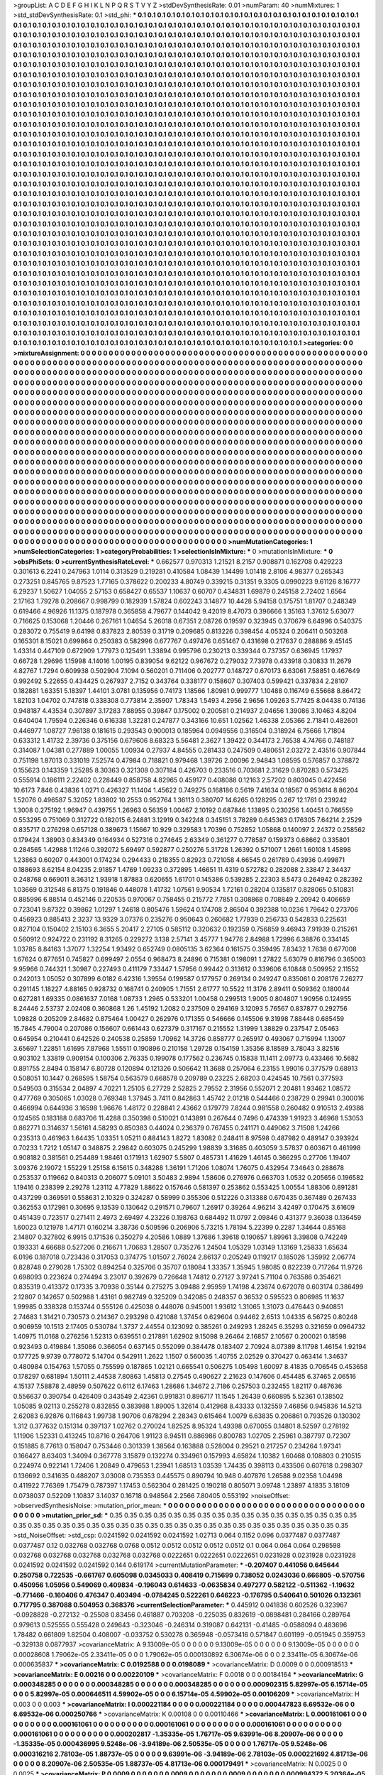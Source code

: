 >groupList:
A C D E F G H I K L
N P Q R S T V Y Z 
>stdDevSynthesisRate:
0.01 
>numParam:
40
>numMixtures:
1
>std_stdDevSynthesisRate:
0.1
>std_phi:
***
0.1 0.1 0.1 0.1 0.1 0.1 0.1 0.1 0.1 0.1
0.1 0.1 0.1 0.1 0.1 0.1 0.1 0.1 0.1 0.1
0.1 0.1 0.1 0.1 0.1 0.1 0.1 0.1 0.1 0.1
0.1 0.1 0.1 0.1 0.1 0.1 0.1 0.1 0.1 0.1
0.1 0.1 0.1 0.1 0.1 0.1 0.1 0.1 0.1 0.1
0.1 0.1 0.1 0.1 0.1 0.1 0.1 0.1 0.1 0.1
0.1 0.1 0.1 0.1 0.1 0.1 0.1 0.1 0.1 0.1
0.1 0.1 0.1 0.1 0.1 0.1 0.1 0.1 0.1 0.1
0.1 0.1 0.1 0.1 0.1 0.1 0.1 0.1 0.1 0.1
0.1 0.1 0.1 0.1 0.1 0.1 0.1 0.1 0.1 0.1
0.1 0.1 0.1 0.1 0.1 0.1 0.1 0.1 0.1 0.1
0.1 0.1 0.1 0.1 0.1 0.1 0.1 0.1 0.1 0.1
0.1 0.1 0.1 0.1 0.1 0.1 0.1 0.1 0.1 0.1
0.1 0.1 0.1 0.1 0.1 0.1 0.1 0.1 0.1 0.1
0.1 0.1 0.1 0.1 0.1 0.1 0.1 0.1 0.1 0.1
0.1 0.1 0.1 0.1 0.1 0.1 0.1 0.1 0.1 0.1
0.1 0.1 0.1 0.1 0.1 0.1 0.1 0.1 0.1 0.1
0.1 0.1 0.1 0.1 0.1 0.1 0.1 0.1 0.1 0.1
0.1 0.1 0.1 0.1 0.1 0.1 0.1 0.1 0.1 0.1
0.1 0.1 0.1 0.1 0.1 0.1 0.1 0.1 0.1 0.1
0.1 0.1 0.1 0.1 0.1 0.1 0.1 0.1 0.1 0.1
0.1 0.1 0.1 0.1 0.1 0.1 0.1 0.1 0.1 0.1
0.1 0.1 0.1 0.1 0.1 0.1 0.1 0.1 0.1 0.1
0.1 0.1 0.1 0.1 0.1 0.1 0.1 0.1 0.1 0.1
0.1 0.1 0.1 0.1 0.1 0.1 0.1 0.1 0.1 0.1
0.1 0.1 0.1 0.1 0.1 0.1 0.1 0.1 0.1 0.1
0.1 0.1 0.1 0.1 0.1 0.1 0.1 0.1 0.1 0.1
0.1 0.1 0.1 0.1 0.1 0.1 0.1 0.1 0.1 0.1
0.1 0.1 0.1 0.1 0.1 0.1 0.1 0.1 0.1 0.1
0.1 0.1 0.1 0.1 0.1 0.1 0.1 0.1 0.1 0.1
0.1 0.1 0.1 0.1 0.1 0.1 0.1 0.1 0.1 0.1
0.1 0.1 0.1 0.1 0.1 0.1 0.1 0.1 0.1 0.1
0.1 0.1 0.1 0.1 0.1 0.1 0.1 0.1 0.1 0.1
0.1 0.1 0.1 0.1 0.1 0.1 0.1 0.1 0.1 0.1
0.1 0.1 0.1 0.1 0.1 0.1 0.1 0.1 0.1 0.1
0.1 0.1 0.1 0.1 0.1 0.1 0.1 0.1 0.1 0.1
0.1 0.1 0.1 0.1 0.1 0.1 0.1 0.1 0.1 0.1
0.1 0.1 0.1 0.1 0.1 0.1 0.1 0.1 0.1 0.1
0.1 0.1 0.1 0.1 0.1 0.1 0.1 0.1 0.1 0.1
0.1 0.1 0.1 0.1 0.1 0.1 0.1 0.1 0.1 0.1
0.1 0.1 0.1 0.1 0.1 0.1 0.1 0.1 0.1 0.1
0.1 0.1 0.1 0.1 0.1 0.1 0.1 0.1 0.1 0.1
0.1 0.1 0.1 0.1 0.1 0.1 0.1 0.1 0.1 0.1
0.1 0.1 0.1 0.1 0.1 0.1 0.1 0.1 0.1 0.1
0.1 0.1 0.1 0.1 0.1 0.1 0.1 0.1 0.1 0.1
0.1 0.1 0.1 0.1 0.1 0.1 0.1 0.1 0.1 0.1
0.1 0.1 0.1 0.1 0.1 0.1 0.1 0.1 0.1 0.1
0.1 0.1 0.1 0.1 0.1 0.1 0.1 0.1 0.1 0.1
0.1 0.1 0.1 0.1 0.1 0.1 0.1 0.1 0.1 0.1
0.1 0.1 0.1 0.1 0.1 0.1 0.1 0.1 0.1 0.1
0.1 0.1 0.1 0.1 0.1 0.1 0.1 0.1 0.1 0.1
0.1 0.1 0.1 0.1 0.1 0.1 0.1 0.1 0.1 0.1
0.1 0.1 0.1 0.1 0.1 0.1 0.1 0.1 0.1 0.1
0.1 0.1 0.1 0.1 0.1 0.1 0.1 0.1 0.1 0.1
0.1 0.1 0.1 0.1 0.1 0.1 0.1 0.1 0.1 0.1
0.1 0.1 0.1 0.1 0.1 0.1 0.1 0.1 0.1 0.1
0.1 0.1 0.1 0.1 0.1 0.1 0.1 0.1 0.1 0.1
0.1 0.1 0.1 0.1 0.1 0.1 0.1 0.1 0.1 0.1
0.1 0.1 0.1 0.1 0.1 0.1 0.1 0.1 0.1 0.1
0.1 0.1 0.1 0.1 0.1 0.1 0.1 0.1 0.1 0.1
0.1 0.1 0.1 0.1 0.1 0.1 0.1 0.1 0.1 0.1
0.1 0.1 0.1 0.1 0.1 0.1 0.1 0.1 0.1 0.1
0.1 0.1 0.1 0.1 0.1 0.1 0.1 0.1 0.1 0.1
0.1 0.1 0.1 0.1 0.1 0.1 0.1 0.1 0.1 0.1
0.1 0.1 0.1 0.1 0.1 0.1 0.1 0.1 0.1 0.1
0.1 0.1 0.1 0.1 0.1 0.1 0.1 0.1 0.1 0.1
0.1 0.1 0.1 0.1 0.1 0.1 0.1 0.1 0.1 0.1
0.1 0.1 0.1 0.1 0.1 0.1 0.1 0.1 0.1 0.1
0.1 0.1 0.1 0.1 0.1 0.1 0.1 0.1 0.1 0.1
0.1 0.1 0.1 0.1 0.1 0.1 0.1 0.1 0.1 0.1
0.1 0.1 0.1 0.1 0.1 0.1 0.1 0.1 0.1 0.1
0.1 0.1 0.1 0.1 0.1 0.1 0.1 0.1 0.1 0.1
0.1 0.1 0.1 0.1 0.1 0.1 0.1 0.1 0.1 0.1
0.1 0.1 0.1 0.1 0.1 0.1 0.1 0.1 0.1 0.1
0.1 0.1 0.1 0.1 0.1 0.1 0.1 0.1 0.1 0.1
0.1 0.1 0.1 0.1 0.1 0.1 0.1 0.1 0.1 0.1
0.1 0.1 0.1 0.1 0.1 0.1 0.1 0.1 0.1 0.1
0.1 0.1 0.1 0.1 0.1 0.1 0.1 0.1 0.1 0.1
0.1 0.1 0.1 0.1 0.1 0.1 0.1 0.1 0.1 0.1
0.1 0.1 0.1 0.1 0.1 0.1 0.1 0.1 0.1 0.1
0.1 0.1 0.1 0.1 0.1 0.1 0.1 0.1 0.1 0.1
0.1 0.1 0.1 0.1 0.1 0.1 0.1 0.1 0.1 0.1
0.1 0.1 0.1 0.1 0.1 0.1 0.1 0.1 0.1 0.1
0.1 0.1 0.1 0.1 0.1 0.1 0.1 0.1 0.1 0.1
0.1 0.1 0.1 0.1 0.1 0.1 0.1 0.1 0.1 0.1
0.1 0.1 0.1 0.1 0.1 0.1 0.1 0.1 0.1 0.1
0.1 0.1 0.1 0.1 0.1 0.1 0.1 0.1 0.1 0.1
0.1 0.1 0.1 0.1 0.1 0.1 0.1 0.1 0.1 0.1
0.1 0.1 0.1 0.1 0.1 0.1 0.1 0.1 0.1 0.1
0.1 0.1 0.1 0.1 0.1 0.1 0.1 0.1 0.1 0.1
0.1 0.1 0.1 0.1 0.1 0.1 0.1 0.1 0.1 0.1
0.1 0.1 0.1 0.1 0.1 0.1 0.1 0.1 0.1 0.1
0.1 0.1 0.1 0.1 0.1 0.1 0.1 0.1 0.1 0.1
0.1 0.1 0.1 0.1 0.1 0.1 0.1 0.1 0.1 0.1
0.1 0.1 0.1 0.1 0.1 0.1 0.1 0.1 0.1 0.1
0.1 0.1 0.1 0.1 0.1 0.1 0.1 0.1 0.1 0.1
0.1 0.1 0.1 0.1 0.1 0.1 0.1 0.1 0.1 0.1
0.1 0.1 0.1 0.1 0.1 0.1 0.1 0.1 0.1 0.1
0.1 0.1 0.1 0.1 0.1 0.1 0.1 0.1 0.1 0.1
0.1 0.1 0.1 0.1 0.1 0.1 0.1 0.1 0.1 0.1
0.1 0.1 0.1 0.1 0.1 0.1 0.1 0.1 0.1 0.1
0.1 0.1 0.1 0.1 0.1 0.1 0.1 0.1 0.1 0.1
0.1 0.1 0.1 0.1 0.1 0.1 0.1 0.1 0.1 0.1
0.1 0.1 0.1 0.1 0.1 0.1 0.1 0.1 0.1 0.1
0.1 0.1 0.1 0.1 0.1 0.1 0.1 0.1 0.1 0.1
0.1 0.1 0.1 0.1 0.1 0.1 0.1 0.1 0.1 0.1
0.1 0.1 0.1 0.1 0.1 0.1 0.1 0.1 0.1 0.1
0.1 0.1 0.1 0.1 0.1 0.1 0.1 0.1 0.1 0.1
0.1 0.1 0.1 0.1 0.1 0.1 0.1 0.1 0.1 0.1
0.1 0.1 0.1 0.1 0.1 0.1 0.1 0.1 0.1 0.1
0.1 0.1 0.1 0.1 0.1 0.1 0.1 0.1 0.1 0.1
0.1 0.1 0.1 0.1 0.1 0.1 0.1 0.1 0.1 0.1
0.1 0.1 0.1 0.1 0.1 0.1 0.1 0.1 0.1 0.1
0.1 0.1 0.1 0.1 0.1 0.1 0.1 0.1 0.1 0.1
0.1 0.1 0.1 0.1 0.1 0.1 0.1 0.1 0.1 0.1
0.1 0.1 0.1 0.1 0.1 0.1 0.1 0.1 0.1 0.1
0.1 0.1 0.1 0.1 0.1 0.1 0.1 0.1 0.1 0.1
0.1 0.1 0.1 0.1 0.1 0.1 0.1 0.1 0.1 0.1
0.1 0.1 0.1 0.1 0.1 0.1 0.1 0.1 0.1 0.1
0.1 0.1 0.1 0.1 0.1 0.1 0.1 0.1 0.1 0.1
0.1 0.1 0.1 0.1 0.1 
>categories:
0 0
>mixtureAssignment:
0 0 0 0 0 0 0 0 0 0 0 0 0 0 0 0 0 0 0 0 0 0 0 0 0 0 0 0 0 0 0 0 0 0 0 0 0 0 0 0 0 0 0 0 0 0 0 0 0 0
0 0 0 0 0 0 0 0 0 0 0 0 0 0 0 0 0 0 0 0 0 0 0 0 0 0 0 0 0 0 0 0 0 0 0 0 0 0 0 0 0 0 0 0 0 0 0 0 0 0
0 0 0 0 0 0 0 0 0 0 0 0 0 0 0 0 0 0 0 0 0 0 0 0 0 0 0 0 0 0 0 0 0 0 0 0 0 0 0 0 0 0 0 0 0 0 0 0 0 0
0 0 0 0 0 0 0 0 0 0 0 0 0 0 0 0 0 0 0 0 0 0 0 0 0 0 0 0 0 0 0 0 0 0 0 0 0 0 0 0 0 0 0 0 0 0 0 0 0 0
0 0 0 0 0 0 0 0 0 0 0 0 0 0 0 0 0 0 0 0 0 0 0 0 0 0 0 0 0 0 0 0 0 0 0 0 0 0 0 0 0 0 0 0 0 0 0 0 0 0
0 0 0 0 0 0 0 0 0 0 0 0 0 0 0 0 0 0 0 0 0 0 0 0 0 0 0 0 0 0 0 0 0 0 0 0 0 0 0 0 0 0 0 0 0 0 0 0 0 0
0 0 0 0 0 0 0 0 0 0 0 0 0 0 0 0 0 0 0 0 0 0 0 0 0 0 0 0 0 0 0 0 0 0 0 0 0 0 0 0 0 0 0 0 0 0 0 0 0 0
0 0 0 0 0 0 0 0 0 0 0 0 0 0 0 0 0 0 0 0 0 0 0 0 0 0 0 0 0 0 0 0 0 0 0 0 0 0 0 0 0 0 0 0 0 0 0 0 0 0
0 0 0 0 0 0 0 0 0 0 0 0 0 0 0 0 0 0 0 0 0 0 0 0 0 0 0 0 0 0 0 0 0 0 0 0 0 0 0 0 0 0 0 0 0 0 0 0 0 0
0 0 0 0 0 0 0 0 0 0 0 0 0 0 0 0 0 0 0 0 0 0 0 0 0 0 0 0 0 0 0 0 0 0 0 0 0 0 0 0 0 0 0 0 0 0 0 0 0 0
0 0 0 0 0 0 0 0 0 0 0 0 0 0 0 0 0 0 0 0 0 0 0 0 0 0 0 0 0 0 0 0 0 0 0 0 0 0 0 0 0 0 0 0 0 0 0 0 0 0
0 0 0 0 0 0 0 0 0 0 0 0 0 0 0 0 0 0 0 0 0 0 0 0 0 0 0 0 0 0 0 0 0 0 0 0 0 0 0 0 0 0 0 0 0 0 0 0 0 0
0 0 0 0 0 0 0 0 0 0 0 0 0 0 0 0 0 0 0 0 0 0 0 0 0 0 0 0 0 0 0 0 0 0 0 0 0 0 0 0 0 0 0 0 0 0 0 0 0 0
0 0 0 0 0 0 0 0 0 0 0 0 0 0 0 0 0 0 0 0 0 0 0 0 0 0 0 0 0 0 0 0 0 0 0 0 0 0 0 0 0 0 0 0 0 0 0 0 0 0
0 0 0 0 0 0 0 0 0 0 0 0 0 0 0 0 0 0 0 0 0 0 0 0 0 0 0 0 0 0 0 0 0 0 0 0 0 0 0 0 0 0 0 0 0 0 0 0 0 0
0 0 0 0 0 0 0 0 0 0 0 0 0 0 0 0 0 0 0 0 0 0 0 0 0 0 0 0 0 0 0 0 0 0 0 0 0 0 0 0 0 0 0 0 0 0 0 0 0 0
0 0 0 0 0 0 0 0 0 0 0 0 0 0 0 0 0 0 0 0 0 0 0 0 0 0 0 0 0 0 0 0 0 0 0 0 0 0 0 0 0 0 0 0 0 0 0 0 0 0
0 0 0 0 0 0 0 0 0 0 0 0 0 0 0 0 0 0 0 0 0 0 0 0 0 0 0 0 0 0 0 0 0 0 0 0 0 0 0 0 0 0 0 0 0 0 0 0 0 0
0 0 0 0 0 0 0 0 0 0 0 0 0 0 0 0 0 0 0 0 0 0 0 0 0 0 0 0 0 0 0 0 0 0 0 0 0 0 0 0 0 0 0 0 0 0 0 0 0 0
0 0 0 0 0 0 0 0 0 0 0 0 0 0 0 0 0 0 0 0 0 0 0 0 0 0 0 0 0 0 0 0 0 0 0 0 0 0 0 0 0 0 0 0 0 0 0 0 0 0
0 0 0 0 0 0 0 0 0 0 0 0 0 0 0 0 0 0 0 0 0 0 0 0 0 0 0 0 0 0 0 0 0 0 0 0 0 0 0 0 0 0 0 0 0 0 0 0 0 0
0 0 0 0 0 0 0 0 0 0 0 0 0 0 0 0 0 0 0 0 0 0 0 0 0 0 0 0 0 0 0 0 0 0 0 0 0 0 0 0 0 0 0 0 0 0 0 0 0 0
0 0 0 0 0 0 0 0 0 0 0 0 0 0 0 0 0 0 0 0 0 0 0 0 0 0 0 0 0 0 0 0 0 0 0 0 0 0 0 0 0 0 0 0 0 0 0 0 0 0
0 0 0 0 0 0 0 0 0 0 0 0 0 0 0 0 0 0 0 0 0 0 0 0 0 0 0 0 0 0 0 0 0 0 0 0 0 0 0 0 0 0 0 0 0 0 0 0 0 0
0 0 0 0 0 
>numMutationCategories:
1
>numSelectionCategories:
1
>categoryProbabilities:
1 
>selectionIsInMixture:
***
0 
>mutationIsInMixture:
***
0 
>obsPhiSets:
0
>currentSynthesisRateLevel:
***
0.662577 0.970313 1.21521 8.2157 0.908871 0.162708 0.429223 0.301613 6.2241 0.247963
1.0114 0.313529 0.219281 0.410584 1.08439 1.14499 1.01418 2.8106 4.98377 0.265343
0.273251 0.845765 9.87523 1.77165 0.378622 0.200233 4.80749 0.339215 0.31351 9.3305
0.0990223 9.61126 8.16777 6.29237 1.50627 1.04055 2.57153 0.658427 0.65537 1.10637
0.60707 0.434831 1.69879 0.245158 2.72402 1.6564 2.17163 1.79278 0.208667 0.998799
0.182939 1.57824 0.602243 3.14877 10.4428 5.94158 0.175751 1.81707 0.248349 0.619466
4.96926 11.1375 0.187978 0.365858 4.79677 0.144042 9.42019 8.47073 0.396666 1.35163
1.37612 5.63077 0.716625 0.153068 1.20446 0.267161 1.04654 5.26018 0.67351 2.08726
0.19597 0.323945 0.370679 6.64996 0.540375 0.283072 0.755419 9.64198 0.837823 2.80539
0.31719 0.209685 0.813226 0.398454 4.05324 0.206411 0.503268 0.165301 8.15021 0.699864
0.250383 0.582996 0.677767 0.497476 0.651467 0.431698 0.217637 0.288886 9.45145 1.43314
0.447109 0.672909 1.77973 0.125491 1.33894 0.995796 0.230213 0.339344 0.737357 0.636945
1.17937 0.66728 1.29696 1.15998 4.14016 1.00195 0.839054 9.62122 0.967672 0.279032
7.73978 0.433918 0.30833 11.2679 4.82767 1.7294 0.609938 0.502904 7.1094 0.560201
0.711406 0.202777 0.148727 0.670173 6.63061 7.58851 0.467649 0.992492 5.22655 0.434425
0.267937 2.7152 0.343764 0.338177 0.158607 0.307403 0.599421 0.337834 2.28107 0.182881
1.63351 5.18397 1.44101 3.0781 0.135956 0.74173 1.18566 1.80981 0.999777 1.10488
0.116749 6.55668 8.86472 1.82103 1.04702 0.747818 0.338308 0.773814 2.35907 1.78343
1.5493 4.2956 2.9656 1.09263 5.77425 8.04438 0.74136 0.948187 4.43534 0.307897
3.17283 7.88955 0.39847 0.175002 0.200581 0.214937 2.04656 1.39086 3.10463 4.8204
0.640404 1.79594 0.226346 0.616338 1.32281 0.247877 0.343166 10.651 1.02562 1.46338
2.05366 2.71841 0.482601 0.446977 1.08727 7.96138 0.181615 0.293543 0.900013 0.185964
0.0949556 0.316504 0.318924 6.75666 1.71804 0.633312 1.41732 2.39736 0.375156 0.679606
8.68323 5.56481 2.3627 1.39422 0.344173 2.76538 4.74766 0.748187 0.314087 1.04381
0.277889 1.00055 1.00934 0.27937 4.84555 0.281433 0.247509 0.480651 2.03272 2.43516
0.907844 0.751198 1.87013 0.331019 7.52574 0.47984 0.718821 0.979468 1.39726 2.00096
2.94843 1.08595 0.576857 0.378872 0.155623 0.143359 1.25285 8.30363 0.321308 0.307184
0.426703 0.233516 0.703681 2.31629 0.870283 0.573425 0.555914 0.186111 2.22402 0.228449
0.858758 4.82965 0.459177 0.408088 0.12163 2.57202 0.803045 0.422456 10.6173 7.846
0.43836 1.0271 0.426327 11.1404 1.45622 0.749275 0.168186 0.5619 7.41634 0.18567
0.953614 8.86204 1.52076 0.496587 5.32052 1.83802 10.2553 0.952764 1.36113 0.380707
14.6265 0.128295 0.267 12.1761 0.239242 1.3008 0.275192 1.96947 0.439755 1.26963
0.56359 1.00467 2.10192 0.687846 1.13895 0.230256 1.40451 0.766559 0.553295 0.751069
0.312722 0.182015 6.24881 3.12919 0.342248 0.345151 3.78289 0.645363 0.176305 7.64214
2.2529 0.835717 0.276298 0.657128 0.389673 1.15667 10.929 0.329583 1.70396 0.752852
1.05868 0.140097 2.24372 0.258562 0.179424 1.38903 0.834349 0.164934 0.527316 0.274645
2.63349 0.361277 0.778587 0.159373 0.68662 0.335801 0.284565 1.42988 1.11246 0.392072
5.69497 0.592877 0.250276 5.31728 1.26392 0.571007 1.2661 1.60108 1.45898 1.23863
0.60207 0.443001 0.174234 0.294433 0.218355 0.82923 0.721058 4.66545 0.261789 0.43936
0.499871 0.188693 8.62154 8.04235 2.91857 1.4769 1.09233 0.372895 1.46651 11.4319
0.572782 0.282088 2.33847 2.34437 0.248768 0.669011 8.36312 1.93918 1.87883 0.620655
1.61701 0.145386 0.539285 2.22303 8.5473 0.264942 0.282392 1.03669 0.312548 6.81375
0.191846 0.448078 1.41732 1.07561 9.90534 1.72161 0.28204 0.135817 0.828065 0.510831
0.885996 6.88514 0.452146 0.220535 0.970067 0.758455 0.215772 7.7851 0.308868 0.708849
2.20942 0.406659 0.723041 9.87322 0.39862 1.01297 1.24618 0.805476 1.59624 0.174708
2.86504 0.392388 10.0236 1.79642 0.273706 0.456923 0.885413 2.3237 13.9329 3.07376
0.235276 0.950643 0.260682 1.77939 0.256733 0.542833 0.225631 0.827104 0.150402 2.15103
6.3655 5.20417 2.27105 0.585112 0.320632 0.192359 0.756859 9.46943 7.91939 0.215261
0.560912 0.924722 0.231192 8.31265 0.229272 3.138 2.57141 3.45777 1.94776 2.84988
1.72996 6.38876 0.334145 1.03785 8.84163 1.37077 1.32254 1.93492 0.652749 0.0805135
3.62364 0.161575 0.359495 7.83432 1.7638 0.677008 1.67624 0.877651 0.745827 0.699497
2.0554 0.968473 8.24896 0.715381 0.198091 1.27822 5.63079 0.816796 0.365003 9.95966
0.744321 1.30987 0.227493 0.411179 7.33447 1.57956 0.99442 0.313612 0.339606 6.10848
0.509952 2.11552 0.242013 1.05052 0.307899 6.0182 6.42316 1.39554 0.199587 0.177957
0.269134 0.249247 0.835061 0.208176 7.26277 0.291145 1.18227 4.88165 0.928732 0.168741
0.240905 1.71551 2.61777 10.5522 11.3176 2.89411 0.509362 0.180044 0.627281 1.69335
0.0861637 7.0168 1.08733 1.2965 0.533201 1.00458 0.299513 1.9005 0.804807 1.90956
0.124955 8.24446 2.53737 2.02408 0.360868 1.26 1.45192 1.2082 0.237509 0.294169
3.12093 5.76567 0.837877 0.292756 1.09828 0.205209 2.84682 0.875464 1.00427 0.262976
0.171355 0.546666 0.145506 9.31998 7.88448 0.685459 15.7845 4.79004 0.207086 0.156607
0.661443 0.627379 0.317167 0.215552 1.31999 1.38829 0.237547 2.05463 0.645954 0.210441
0.642526 0.240538 0.25859 1.70962 14.3726 0.858777 0.265917 0.493067 0.715994 1.13007
3.65697 1.22851 1.61695 7.87968 1.55511 0.190896 0.210158 1.29728 0.154159 1.35356
8.18589 3.78043 3.82516 0.903102 1.33819 0.909154 0.100306 2.76335 0.199078 0.177562
0.236745 0.15838 11.1411 2.09773 0.433466 10.5682 0.891755 2.8494 0.158147 6.80728
0.120894 0.121326 0.506642 11.3688 0.257064 6.23155 1.99016 0.377579 0.68913 0.508051
10.1447 0.268595 1.58754 0.563579 0.668578 0.209789 0.23225 2.68203 0.424545 10.7561
0.377593 0.549503 0.315534 2.04897 4.70221 1.25105 6.27729 2.52825 2.79552 2.31956
0.552071 2.20481 1.93462 1.08572 0.477769 0.305065 1.03028 0.769348 1.37945 3.7411
0.842863 1.45742 2.01218 0.544466 0.238729 0.29941 0.300016 0.466994 0.644936 3.16598
1.96676 1.48172 0.228841 2.43662 0.179779 7.8244 0.981558 0.260482 0.910513 2.49388
0.124565 0.183188 0.683706 11.4288 0.350398 0.510021 0.143891 0.267644 0.7496 0.474339
1.91923 3.46968 1.53053 0.862771 0.314637 1.56161 4.58293 0.850383 0.44024 0.236379
0.767455 0.241171 0.449062 3.71508 1.24266 0.235313 0.461963 1.64435 1.03351 1.05211
0.884143 1.8272 1.83082 0.248411 8.97598 0.487982 0.489147 0.393924 0.70233 1.7212
1.05147 0.348875 2.29842 0.603075 0.245299 1.98839 3.31685 0.403059 3.57837 0.603671
0.461998 0.908182 0.381561 0.254489 1.98461 0.171913 1.62907 5.5807 0.485731 1.41629
1.46145 0.366295 0.27706 1.19407 3.09376 2.19072 1.55229 1.25158 6.15615 0.348288
1.36191 1.71206 1.08074 1.76075 0.432954 7.34643 0.288678 0.253537 0.119662 0.840313
0.206077 5.09101 3.50483 2.9894 1.58606 0.276976 0.663703 1.0532 0.205656 0.196582
1.19416 0.238399 2.29278 1.23112 4.77829 1.88622 0.157646 0.581397 0.253862 0.553425
1.00554 1.88306 0.891281 0.437299 0.369591 0.558631 2.10329 0.324287 0.58999 0.355306
0.512226 0.313388 0.670435 0.367489 0.267433 0.362553 0.172981 0.30695 9.13539 0.130642
0.291571 0.79607 1.26917 0.39264 4.96214 3.42497 0.170475 3.61609 0.451439 0.723517
0.271411 2.4973 2.69497 4.23226 0.198763 0.684492 11.0797 2.09846 0.431377 9.36038
0.136459 1.60023 0.121978 1.47171 0.160214 3.38736 0.509596 0.206906 5.73215 1.78194
5.22399 0.2287 1.34644 0.85168 2.14807 0.327802 6.9915 0.171536 0.350279 4.20586
1.0889 1.37686 1.39618 0.190657 1.89961 3.39808 0.742249 0.193331 4.66688 0.527206
0.216671 1.70683 1.28507 0.735276 1.24504 1.05329 1.03149 1.13169 1.25833 1.65634
6.0196 0.187018 0.723436 0.317053 0.374775 1.01507 2.76024 2.86137 0.205249 0.119217
0.185026 1.35992 2.06774 0.828748 0.279028 1.75302 0.894254 0.325706 0.35707 0.18084
1.33357 1.35945 1.98085 0.822239 0.717264 11.9726 0.698093 0.223624 0.274494 3.23017
0.392679 0.726648 1.74812 0.27127 3.97241 5.71104 0.763586 0.354621 0.835319 0.413372
0.17335 3.70938 0.35144 0.275275 3.09488 2.95959 1.74198 4.23674 0.672078 0.603174
0.386499 2.12807 0.142657 0.502988 1.43161 0.982749 0.325209 0.342085 0.248357 0.36532
0.595523 0.806985 11.1637 1.99985 0.338328 0.153744 0.555126 0.425038 0.448076 0.945001
1.93612 1.31065 1.31073 0.476443 0.940851 2.74683 1.31421 0.730573 0.214367 0.293298
0.421088 1.37454 0.629604 0.94462 2.6513 1.04335 6.56725 0.80248 0.906959 10.1513
2.17405 0.530784 1.3737 2.44554 0.123092 0.385261 0.249293 1.28245 6.35293 0.321659
0.0964732 1.40975 11.0168 0.276256 1.52313 0.639551 0.217891 1.62902 9.15098 9.26464
2.16857 2.10567 0.200021 0.18598 0.923493 0.419884 1.35086 0.366054 0.637145 0.552099
0.384478 0.183407 2.70924 8.07389 8.11798 1.46154 1.92194 0.177725 9.9739 0.778072
5.14704 0.542911 1.2622 1.1507 0.560035 1.40755 2.02529 0.370427 0.463414 1.34637
0.480984 0.154763 1.57055 0.755599 0.187865 1.02121 0.665541 0.506275 1.05498 1.60097
8.41835 0.706545 0.453658 0.178297 0.681894 1.50111 2.44538 7.80863 1.45813 0.27545
0.490627 2.21623 0.147606 0.454485 6.37465 2.06516 4.15137 7.58878 2.48959 0.507622
0.6112 6.17463 1.28686 1.34672 2.7186 0.257503 0.232455 1.82117 0.487636 0.556637
0.390754 0.426409 0.343549 2.42361 0.991831 0.896717 11.1545 1.26439 0.660895 5.52361
0.138502 1.05085 9.02113 0.255278 0.832855 0.383988 1.89005 1.32614 0.412968 8.43333
0.132559 7.46856 0.945836 14.5213 2.62083 6.92876 0.116843 1.99738 1.90706 0.678294
2.28343 0.615464 1.0079 6.63835 0.206861 0.793526 0.130302 1.312 0.377632 0.151314
0.397137 1.02762 0.270024 1.82525 8.95324 1.49398 0.670055 0.14801 8.52597 0.278192
1.11906 1.52331 0.413245 10.8716 0.264706 1.91123 8.94511 0.886986 0.800783 1.02705
2.25961 0.387797 0.72307 0.151885 8.77613 0.158047 0.753446 0.301339 1.38564 0.163888
0.528004 0.29521 0.217257 0.234264 1.97341 0.166427 8.63403 1.34094 0.367778 3.15879
0.132274 0.334961 0.157993 4.65824 1.10382 1.60468 0.108803 0.210515 0.224974 0.922141
1.72406 1.20849 0.479653 1.23941 1.68513 1.03539 1.74435 0.398113 0.433506 0.607618
0.298307 0.136692 0.341635 0.488207 3.03008 0.735353 0.445575 0.890794 10.948 0.407876
1.26588 9.02358 1.04498 0.411922 7.76369 1.75479 0.787397 1.17453 0.562304 0.281425
0.190218 0.805071 3.09748 1.23897 4.1835 3.18109 0.0738037 0.52209 1.10837 3.14037
0.16718 0.948564 2.2566 7.80405 0.553192 
>noiseOffset:
>observedSynthesisNoise:
>mutation_prior_mean:
***
0 0 0 0 0 0 0 0 0 0
0 0 0 0 0 0 0 0 0 0
0 0 0 0 0 0 0 0 0 0
0 0 0 0 0 0 0 0 0 0
>mutation_prior_sd:
***
0.35 0.35 0.35 0.35 0.35 0.35 0.35 0.35 0.35 0.35
0.35 0.35 0.35 0.35 0.35 0.35 0.35 0.35 0.35 0.35
0.35 0.35 0.35 0.35 0.35 0.35 0.35 0.35 0.35 0.35
0.35 0.35 0.35 0.35 0.35 0.35 0.35 0.35 0.35 0.35
>std_NoiseOffset:
>std_csp:
0.0241592 0.0241592 0.0241592 1.02713 0.064 0.1152 0.096 0.0377487 0.0377487 0.0377487
0.12 0.032768 0.032768 0.0768 0.0512 0.0512 0.0512 0.0512 0.0512 0.1
0.064 0.064 0.064 0.298598 0.032768 0.032768 0.032768 0.032768 0.032768 0.0222651
0.0222651 0.0222651 0.0231928 0.0231928 0.0231928 0.0241592 0.0241592 0.0241592 0.144 0.619174
>currentMutationParameter:
***
-0.207407 0.441056 0.645644 0.250758 0.722535 -0.661767 0.605098 0.0345033 0.408419 0.715699
0.738052 0.0243036 0.666805 -0.570756 0.450956 1.05956 0.549069 0.409834 -0.196043 0.614633
-0.0635834 0.497277 0.582122 -0.511362 -1.19632 -0.771466 -0.160406 0.476347 0.403494 -0.0784245
0.522261 0.646223 -0.176795 0.540641 0.501026 0.132361 0.717795 0.387088 0.504953 0.368376
>currentSelectionParameter:
***
0.445912 0.041836 0.602526 0.323967 -0.0928828 -0.272132 -0.25508 0.83456 0.461887 0.703208
-0.225035 0.832619 -0.0898481 0.284166 0.289764 0.979613 0.525555 0.555428 0.249643 -0.323046
-0.246314 0.319087 0.642131 -0.41485 -0.0588094 0.483696 1.78482 0.661809 1.82504 0.408007
-0.033752 0.530278 0.365948 -0.0573416 0.571847 0.601199 -0.051945 0.359753 -0.329138 0.0877937
>covarianceMatrix:
A
9.13009e-05	0	0	0	0	0	
0	9.13009e-05	0	0	0	0	
0	0	9.13009e-05	0	0	0	
0	0	0	0.00028608	1.79062e-05	2.33411e-05	
0	0	0	1.79062e-05	0.000130892	6.30674e-06	
0	0	0	2.33411e-05	6.30674e-06	0.000635837	
***
>covarianceMatrix:
C
0.0192588	0	
0	0.0198089	
***
>covarianceMatrix:
D
0.0009	0	
0	0.000918513	
***
>covarianceMatrix:
E
0.00216	0	
0	0.00220109	
***
>covarianceMatrix:
F
0.0018	0	
0	0.00184164	
***
>covarianceMatrix:
G
0.000348285	0	0	0	0	0	
0	0.000348285	0	0	0	0	
0	0	0.000348285	0	0	0	
0	0	0	0.000902315	5.82997e-05	6.15714e-05	
0	0	0	5.82997e-05	0.000646511	4.59902e-05	
0	0	0	6.15714e-05	4.59902e-05	0.00106209	
***
>covarianceMatrix:
H
0.003	0	
0	0.003	
***
>covarianceMatrix:
I
0.000221184	0	0	0	
0	0.000221184	0	0	
0	0	0.000447823	6.69532e-06	
0	0	6.69532e-06	0.000250766	
***
>covarianceMatrix:
K
0.00108	0	
0	0.00110466	
***
>covarianceMatrix:
L
0.000161061	0	0	0	0	0	0	0	0	0	
0	0.000161061	0	0	0	0	0	0	0	0	
0	0	0.000161061	0	0	0	0	0	0	0	
0	0	0	0.000161061	0	0	0	0	0	0	
0	0	0	0	0.000161061	0	0	0	0	0	
0	0	0	0	0	0.000202817	-1.35335e-05	1.76717e-05	9.63991e-06	8.20907e-06	
0	0	0	0	0	-1.35335e-05	0.000436995	9.5248e-06	-3.94189e-06	2.50535e-05	
0	0	0	0	0	1.76717e-05	9.5248e-06	0.000316216	2.78103e-05	1.88737e-05	
0	0	0	0	0	9.63991e-06	-3.94189e-06	2.78103e-05	0.000221692	4.81713e-06	
0	0	0	0	0	8.20907e-06	2.50535e-05	1.88737e-05	4.81713e-06	0.000179491	
***
>covarianceMatrix:
N
0.0025	0	
0	0.0025	
***
>covarianceMatrix:
P
0.0009	0	0	0	0	0	
0	0.0009	0	0	0	0	
0	0	0.0009	0	0	0	
0	0	0	0.000994372	5.20364e-05	6.82566e-05	
0	0	0	5.20364e-05	0.00139768	9.24557e-05	
0	0	0	6.82566e-05	9.24557e-05	0.00189805	
***
>covarianceMatrix:
Q
0.00746496	0	
0	0.00746496	
***
>covarianceMatrix:
R
0.000106168	0	0	0	0	0	0	0	0	0	
0	0.000106168	0	0	0	0	0	0	0	0	
0	0	0.000106168	0	0	0	0	0	0	0	
0	0	0	0.000106168	0	0	0	0	0	0	
0	0	0	0	0.000106168	0	0	0	0	0	
0	0	0	0	0	0.000145439	5.45043e-05	1.79783e-05	2.55635e-05	0.000148246	
0	0	0	0	0	5.45043e-05	0.000445555	6.99016e-05	6.68574e-05	0.000478717	
0	0	0	0	0	1.79783e-05	6.99016e-05	0.00403904	0.000167017	0.000456518	
0	0	0	0	0	2.55635e-05	6.68574e-05	0.000167017	0.00146183	0.000150394	
0	0	0	0	0	0.000148246	0.000478717	0.000456518	0.000150394	0.00773475	
***
>covarianceMatrix:
S
9.81443e-05	0	0	0	0	0	
0	9.81443e-05	0	0	0	0	
0	0	9.81443e-05	0	0	0	
0	0	0	0.000548078	3.63574e-05	3.32382e-05	
0	0	0	3.63574e-05	0.000181966	3.07784e-05	
0	0	0	3.32382e-05	3.07784e-05	0.00130329	
***
>covarianceMatrix:
T
9.46607e-05	0	0	0	0	0	
0	9.46607e-05	0	0	0	0	
0	0	9.46607e-05	0	0	0	
0	0	0	0.00033141	1.67815e-05	7.22873e-05	
0	0	0	1.67815e-05	0.000151792	1.14635e-05	
0	0	0	7.22873e-05	1.14635e-05	0.00114863	
***
>covarianceMatrix:
V
9.13009e-05	0	0	0	0	0	
0	9.13009e-05	0	0	0	0	
0	0	9.13009e-05	0	0	0	
0	0	0	0.000463971	-4.30457e-06	4.75036e-05	
0	0	0	-4.30457e-06	0.000125292	1.54469e-05	
0	0	0	4.75036e-05	1.54469e-05	0.000313586	
***
>covarianceMatrix:
Y
0.0036	0	
0	0.0036	
***
>covarianceMatrix:
Z
0.0154793	0	
0	0.0154793	
***
